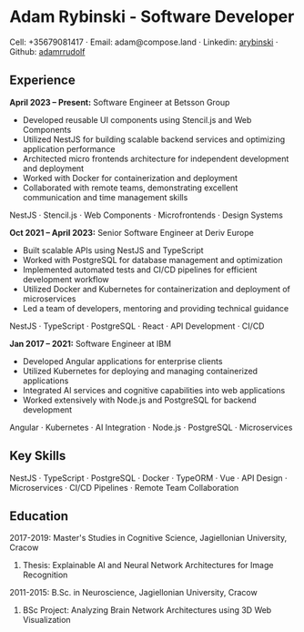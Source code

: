 * Adam Rybinski - Software Developer

****** Cell: +35679081417 · Email: adam@compose.land · Linkedin: [[https://www.linkedin.com/in/arybinski][arybinski]] · Github: [[https://www.github.com/adamrrudolf][adamrrudolf]]

** Experience

*April 2023 – Present:* Software Engineer at Betsson Group
- Developed reusable UI components using Stencil.js and Web Components
- Utilized NestJS for building scalable backend services and optimizing application performance
- Architected micro frontends architecture for independent development and deployment
- Worked with Docker for containerization and deployment
- Collaborated with remote teams, demonstrating excellent communication and time management skills
****** NestJS · Stencil.js · Web Components · Microfrontends · Design Systems

*Oct 2021 – April 2023:* Senior Software Engineer at Deriv Europe 
- Built scalable APIs using NestJS and TypeScript
- Worked with PostgreSQL for database management and optimization
- Implemented automated tests and CI/CD pipelines for efficient development workflow
- Utilized Docker and Kubernetes for containerization and deployment of microservices
- Led a team of developers, mentoring and providing technical guidance
****** NestJS · TypeScript · PostgreSQL · React · API Development · CI/CD

*Jan 2017 – 2021:* Software Engineer at IBM
- Developed Angular applications for enterprise clients
- Utilized Kubernetes for deploying and managing containerized applications
- Integrated AI services and cognitive capabilities into web applications
- Worked extensively with Node.js and PostgreSQL for backend development
****** Angular · Kubernetes · AI Integration · Node.js · PostgreSQL · Microservices

** Key Skills
****** NestJS · TypeScript · PostgreSQL · Docker · TypeORM · Vue · API Design · Microservices · CI/CD Pipelines · Remote Team Collaboration

** Education

***** 2017-2019: Master's Studies in Cognitive Science, Jagiellonian University, Cracow
****** Thesis: Explainable AI and Neural Network Architectures for Image Recognition 

***** 2011-2015: B.Sc. in Neuroscience, Jagiellonian University, Cracow
****** BSc Project: Analyzing Brain Network Architectures using 3D Web Visualization
